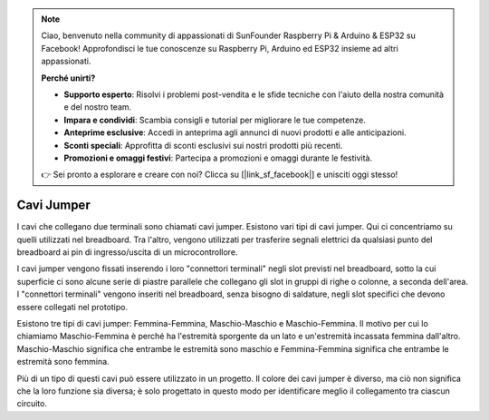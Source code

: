 .. note::

    Ciao, benvenuto nella community di appassionati di SunFounder Raspberry Pi & Arduino & ESP32 su Facebook! Approfondisci le tue conoscenze su Raspberry Pi, Arduino ed ESP32 insieme ad altri appassionati.

    **Perché unirti?**

    - **Supporto esperto**: Risolvi i problemi post-vendita e le sfide tecniche con l'aiuto della nostra comunità e del nostro team.
    - **Impara e condividi**: Scambia consigli e tutorial per migliorare le tue competenze.
    - **Anteprime esclusive**: Accedi in anteprima agli annunci di nuovi prodotti e alle anticipazioni.
    - **Sconti speciali**: Approfitta di sconti esclusivi sui nostri prodotti più recenti.
    - **Promozioni e omaggi festivi**: Partecipa a promozioni e omaggi durante le festività.

    👉 Sei pronto a esplorare e creare con noi? Clicca su [|link_sf_facebook|] e unisciti oggi stesso!

.. _cpn_wires:

Cavi Jumper
=====================

I cavi che collegano due terminali sono chiamati cavi jumper. Esistono 
vari tipi di cavi jumper. Qui ci concentriamo su quelli utilizzati nel 
breadboard. Tra l'altro, vengono utilizzati per trasferire segnali 
elettrici da qualsiasi punto del breadboard ai pin di ingresso/uscita di 
un microcontrollore.

I cavi jumper vengono fissati inserendo i loro "connettori terminali" negli 
slot previsti nel breadboard, sotto la cui superficie ci sono alcune serie di 
piastre parallele che collegano gli slot in gruppi di righe o colonne, a seconda 
dell'area. I "connettori terminali" vengono inseriti nel breadboard, senza bisogno 
di saldature, negli slot specifici che devono essere collegati nel prototipo.

Esistono tre tipi di cavi jumper: Femmina-Femmina, Maschio-Maschio e Maschio-Femmina. 
Il motivo per cui lo chiamiamo Maschio-Femmina è perché ha l'estremità sporgente da 
un lato e un'estremità incassata femmina dall'altro. Maschio-Maschio significa che 
entrambe le estremità sono maschio e Femmina-Femmina significa che entrambe le 
estremità sono femmina.

.. image:: img/image414.png

Più di un tipo di questi cavi può essere utilizzato in un progetto. Il colore dei 
cavi jumper è diverso, ma ciò non significa che la loro funzione sia diversa; è 
solo progettato in questo modo per identificare meglio il collegamento tra ciascun 
circuito.
